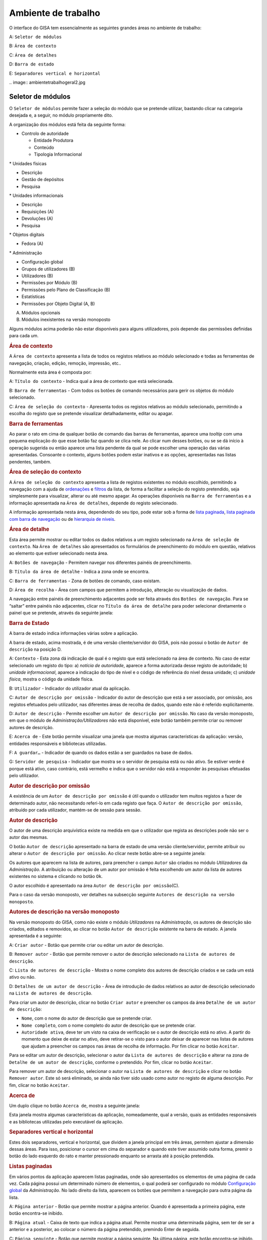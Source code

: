Ambiente de trabalho
====================

O interface do GISA tem essencialmente as seguintes grandes áreas no
ambiente de trabalho:

A: ``Seletor de módulos``

B: ``Área de contexto``

C: ``Área de detalhes``

D: ``Barra de estado``

E: ``Separadores vertical e horizontal``

|Ambiente de trabalho geral|
.. image:: ambientetrabalhogeral2.jpg

Seletor de módulos
------------------

O ``Seletor de módulos`` permite fazer a seleção do módulo que se
pretende utilizar, bastando clicar na categoria desejada e, a seguir, no
módulo propriamente dito.

A organização dos módulos está feita da seguinte forma:

-  

   .. raw:: html

      <div class="li">

   Controlo de autoridade

   .. raw:: html

      </div>

   -  

      .. raw:: html

         <div class="li">

      Entidade Produtora

      .. raw:: html

         </div>

   -  

      .. raw:: html

         <div class="li">

      Conteúdo

      .. raw:: html

         </div>

   -  

      .. raw:: html

         <div class="li">

      Tipologia Informacional

      .. raw:: html

         </div>

\* Unidades físicas

-  

   .. raw:: html

      <div class="li">

   Descrição

   .. raw:: html

      </div>

-  

   .. raw:: html

      <div class="li">

   Gestão de depósitos

   .. raw:: html

      </div>

-  

   .. raw:: html

      <div class="li">

   Pesquisa

   .. raw:: html

      </div>

\* Unidades informacionais

-  

   .. raw:: html

      <div class="li">

   Descrição

   .. raw:: html

      </div>

-  

   .. raw:: html

      <div class="li">

   Requisições (A)

   .. raw:: html

      </div>

-  

   .. raw:: html

      <div class="li">

   Devoluções (A)

   .. raw:: html

      </div>

-  

   .. raw:: html

      <div class="li">

   Pesquisa

   .. raw:: html

      </div>

\* Objetos digitais

-  

   .. raw:: html

      <div class="li">

   Fedora (A)

   .. raw:: html

      </div>

\* Administração

-  

   .. raw:: html

      <div class="li">

   Configuração global

   .. raw:: html

      </div>

-  

   .. raw:: html

      <div class="li">

   Grupos de utilizadores (B)

   .. raw:: html

      </div>

-  

   .. raw:: html

      <div class="li">

   Utilizadores (B)

   .. raw:: html

      </div>

-  

   .. raw:: html

      <div class="li">

   Permissões por Módulo (B)

   .. raw:: html

      </div>

-  

   .. raw:: html

      <div class="li">

   Permissões pelo Plano de Classificação (B)

   .. raw:: html

      </div>

-  

   .. raw:: html

      <div class="li">

   Estatísticas

   .. raw:: html

      </div>

-  

   .. raw:: html

      <div class="li">

   Permissões por Objeto Digital (A, B)

   .. raw:: html

      </div>

(A) Módulos opcionais

(B) Módulos inexistentes na versão monoposto

Alguns módulos acima poderão não estar disponíveis para alguns
utilizadores, pois depende das permissões definidas para cada um.

.. raw:: html

   </div>

.. rubric:: Área de contexto
   :name: area_de_contexto
   :class: sectionedit3

.. raw:: html

   <div class="level2">

|Área de contexto|

A ``Área de contexto`` apresenta a lista de todos os registos relativos
ao módulo selecionado e todas as ferramentas de navegação, criação,
edição, remoção, impressão, etc..

Normalmente esta área é composta por:

A: ``Título do contexto`` - Indica qual a área de contexto que está
selecionada.

B: ``Barra de ferramentas`` - Com todos os botões de comando necessários
para gerir os objetos do módulo selecionado.

C: ``Área de seleção do contexto`` - Apresenta todos os registos
relativos ao módulo selecionado, permitindo a escolha do registo que se
pretende visualizar detalhadamente, editar ou apagar.

.. raw:: html

   </div>

.. rubric:: Barra de ferramentas
   :name: barra_de_ferramentas
   :class: sectionedit4

.. raw:: html

   <div class="level3">

Ao parar o rato em cima de qualquer botão de comando das barras de
ferramentas, aparece uma *tooltip* com uma pequena explicação do que
esse botão faz quando se clica nele. Ao clicar num desses botões, ou se
se dá início à operação sugerida ou então aparece uma lista pendente da
qual se pode escolher uma operação das várias apresentadas. Consoante o
contexto, alguns botões podem estar inativos e as opções, apresentadas
nas listas pendentes, também.

.. raw:: html

   </div>

.. rubric:: Área de seleção do contexto
   :name: area_de_selecao_do_contexto
   :class: sectionedit5

.. raw:: html

   <div class="level3">

A ``Área de seleção do contexto`` apresenta a lista de registos
existentes no módulo escolhido, permitindo a navegação com a ajuda de
`ordenações </docs/ambiente_trabalho#ordenacao_de_listas>`__ e
`filtros </docs/ambiente_trabalho#filtros>`__ da lista, de forma a
facilitar a seleção do registo pretendido, seja simplesmente para
visualizar, alterar ou até mesmo apagar. As operações disponíveis na
``Barra de ferramentas`` e a informação apresentada na
``Área de detalhes``, depende do registo selecionado.

A informação apresentada nesta área, dependendo do seu tipo, pode estar
sob a forma de `lista
paginada </docs/ambiente_trabalho#listas_paginadas>`__, `lista paginada
com barra de
navegação </docs/ambiente_trabalho#listas_paginadas_com_barra_de_navegacao>`__
ou de `hierarquia de
níveis </docs/ambiente_trabalho#hierarquia_de_niveis>`__.

.. raw:: html

   </div>

.. rubric:: Área de detalhe
   :name: area_de_detalhe
   :class: sectionedit6

.. raw:: html

   <div class="level2">

Esta área permite mostrar ou editar todos os dados relativos a um
registo selecionado na ``Área de seleção de contexto``. Na
``Área de detalhes`` são apresentados os formulários de preenchimento do
módulo em questão, relativos ao elemento que estiver selecionado nesta
área.

|Área de detalhe|

A: ``Botões de navegação`` - Permitem navegar nos diferentes painéis de
preenchimento.

B: ``Título da área de detalhe`` - Indica a zona onde se encontra.

C: ``Barra de ferramentas`` - Zona de botões de comando, caso existam.

D: ``Área de recolha`` - Área com campos que permitem a introdução,
alteração ou visualização de dados.

A navegação entre painéis de preenchimento adjacentes pode ser feita
através dos ``Botões de navegação``. Para se “saltar” entre painéis não
adjacentes, clicar no ``Título da área de detalhe`` para poder
selecionar diretamente o painel que se pretende, através da seguinte
janela:

|Janela de navegação|

.. raw:: html

   </div>

.. rubric:: Barra de Estado
   :name: barra_de_estado
   :class: sectionedit7

.. raw:: html

   <div class="level3">

A barra de estado indica informações várias sobre a aplicação.

|Barra de estado|

A barra de estado, acima mostrada, é de uma versão cliente/servidor do
GISA, pois não possui o botão de ``Autor de descrição`` na posição D.

A: ``Contexto`` - Esta zona dá indicação de qual é o registo que está
selecionado na área de contexto. No caso de estar selecionado um registo
do tipo: a) *notícia de autoridade*, aparece a forma autorizada desse
registo de autoridade; b) *unidade informacional*, aparece a indicação
do tipo de nível e o código de referência do nível dessa unidade; c)
*unidade física*, mostra o código da unidade física.

B: ``Utilizador`` - Indicador do utilizador atual da aplicação.

C: ``Autor de descrição por omissão`` - Indicador do autor de descrição
que está a ser associado, por omissão, aos registos efetuados pelo
utilizador, nas diferentes áreas de recolha de dados, quando este não é
referido explicitamente.

D: ``Autor de descrição`` - Permite escolher um
``Autor de descrição por omissão``. No caso da versão monoposto, em que
o módulo de *Administração/Utilizadores* não está disponível, este botão
também permite criar ou remover autores de descrição.

E: ``Acerca de`` - Este botão permite visualizar uma janela que mostra
algumas características da aplicação: versão, entidades responsáveis e
bibliotecas utilizadas.

F: ``A guardar…`` - Indicador de quando os dados estão a ser guardados
na base de dados.

G: ``Servidor de pesquisa`` - Indicador que mostra se o servidor de
pesquisa está ou não ativo. Se estiver verde é porque está ativo, caso
contrário, está vermelho e indica que o servidor não está a responder às
pesquisas efetuadas pelo utilizador.

.. raw:: html

   </div>

.. rubric:: Autor de descrição por omissão
   :name: autor_de_descricao_por_omissao
   :class: sectionedit8

.. raw:: html

   <div class="level3">

A existência de um ``Autor de descrição por omissão`` é útil quando o
utilizador tem muitos registos a fazer de determinado autor, não
necessitando referi-lo em cada registo que faça. O
``Autor de descrição por omissão``, atribuído por cada utilizador,
mantém-se de sessão para sessão.

.. raw:: html

   </div>

.. rubric:: Autor de descrição
   :name: autor_de_descricao
   :class: sectionedit9

.. raw:: html

   <div class="level3">

O autor de uma descrição arquivística existe na medida em que o
utilizador que regista as descrições pode não ser o autor das mesmas.

O botão ``Autor de descrição`` apresentado na barra de estado de uma
versão cliente/servidor, permite atribuir ou alterar o
``Autor de descrição por omissão``. Ao clicar neste botão abre-se a
seguinte janela:

|Janela de atribuição de autor de descrição por omissão|

Os autores que aparecem na lista de autores, para preencher o campo
``Autor`` são criados no módulo *Utilizadores* da *Administração*. A
atribuição ou alteração de um autor por omissão é feita escolhendo um
autor da lista de autores existentes no sistema e clicando no botão
``Ok``.

O autor escolhido é apresentado na área
``Autor de descrição por omissão``\ (C).

Para o caso da versão monoposto, ver detalhes na subsecção seguinte
``Autores de descrição na versão monoposto``.

.. raw:: html

   </div>

.. rubric:: Autores de descrição na versão monoposto
   :name: autores_de_descricao_na_versao_monoposto
   :class: sectionedit10

.. raw:: html

   <div class="level3">

Na versão monoposto do GISA, como não existe o módulo *Utilizadores* na
*Administração*, os autores de descrição são criados, editados e
removidos, ao clicar no botão ``Autor de descrição`` existente na barra
de estado. A janela apresentada é a seguinte:

|Janela de criação/remoção de autores de descrição|

A: ``Criar autor`` - Botão que permite criar ou editar um autor de
descrição.

B: ``Remover autor`` - Botão que permite remover o autor de descrição
selecionado na ``Lista de autores de descrição``.

C: ``Lista de autores de descrição`` - Mostra o nome completo dos
autores de descrição criados e se cada um está ativo ou não.

D: ``Detalhes de um autor de descrição`` - Área de introdução de dados
relativos ao autor de descrição selecionado na
``Lista de autores de descrição``.

Para criar um autor de descrição, clicar no botão ``Criar autor`` e
preencher os campos da área ``Detalhe de um autor de descrição``:

-  

   .. raw:: html

      <div class="li">

   ``Nome``, com o nome do autor de descrição que se pretende criar.

   .. raw:: html

      </div>

-  

   .. raw:: html

      <div class="li">

   ``Nome completo``, com o nome completo do autor de descrição que se
   pretende criar.

   .. raw:: html

      </div>

-  

   .. raw:: html

      <div class="li">

   ``Autoridade ativa``, deve ter um visto na caixa de verificação se o
   autor de descrição está no ativo. A partir do momento que deixe de
   estar no ativo, deve retirar-se o visto para o autor deixar de
   aparecer nas listas de autores que ajudam a preencher os campos nas
   áreas de recolha de informação. Por fim clicar no botão ``Aceitar``.

   .. raw:: html

      </div>

Para se editar um autor de descrição, selecionar o autor da
``Lista de autores de descrição`` e alterar na zona de
``Detalhe de um autor de descrição``, conforme o pretendido. Por fim,
clicar no botão ``Aceitar``.

Para remover um autor de descrição, selecionar o autor na
``Lista de autores de descrição`` e clicar no botão ``Remover autor``.
Este só será eliminado, se ainda não tiver sido usado como autor no
registo de alguma descrição. Por fim, clicar no botão ``Aceitar``.

.. raw:: html

   </div>

.. rubric:: Acerca de
   :name: acerca_de
   :class: sectionedit11

.. raw:: html

   <div class="level3">

Um duplo clique no botão ``Acerca de``, mostra a seguinte janela:

|Acerca de...|

Esta janela mostra algumas características da aplicação, nomeadamente,
qual a versão, quais as entidades responsáveis e as bibliotecas
utilizadas pelo executável da aplicação.

.. raw:: html

   </div>

.. rubric:: Separadores vertical e horizontal
   :name: separadores_vertical_e_horizontal
   :class: sectionedit12

.. raw:: html

   <div class="level3">

Estes dois separadores, vertical e horizontal, que dividem a janela
principal em três áreas, permitem ajustar a dimensão dessas áreas. Para
isso, posicionar o cursor em cima do separador e quando este tiver
assumido outra forma, premir o botão do lado esquerdo do rato e manter
pressionado enquanto se arrasta até à posição pretendida.

.. raw:: html

   </div>

.. rubric:: Listas paginadas
   :name: listas_paginadas
   :class: sectionedit13

.. raw:: html

   <div class="level2">

Em vários pontos da aplicação aparecem listas paginadas, onde são
apresentados os elementos de uma página de cada vez. Cada página possui
um determinado número de elementos, o qual poderá ser configurado no
módulo `Configuração global </docs/administracao#configuracao_global>`__
da *Administração*. No lado direito da lista, aparecem os botões que
permitem a navegação para outra página da lista.

|Lista paginada|

A: ``Página anterior`` - Botão que permite mostrar a página anterior.
Quando é apresentada a primeira página, este botão encontra-se inibido.

B: ``Página atual`` - Caixa de texto que indica a página atual. Permite
mostrar uma determinada página, sem ter de ser a anterior e a posterior,
ao colocar o número da página pretendido, premindo Enter de seguida.

C: ``Página seguinte`` - Botão que permite mostrar a página seguinte. Na
última página, este botão encontra-se inibido.

As listas paginadas podem ser filtradas de forma a encontrar mais
rapidamente os elementos pretendidos. Consultar a secção
`Filtros </docs/ambiente_trabalho#filtros>`__ para uma explicação mais
detalhada de como filtrar dados.

O GISA possui algumas listas que permitem ser ordenadas pelas diferentes
colunas. Para mais detalhes de como ordenar estas listas consultar a
secção `Ordenação </docs/ambiente_trabalho#ordenacao>`__ de listas desta
página.

.. raw:: html

   </div>

.. rubric:: Listas paginadas com barra de navegação
   :name: listas_paginadas_com_barra_de_navegacao
   :class: sectionedit14

.. raw:: html

   <div class="level2">

As listas paginadas com barra de navegação são usadas em certos pontos
da aplicação onde a informação tem uma estrutura hierárquica, permitindo
navegar pelos níveis da hierarquia.

|Lista paginada com barra de navegação|

A: ``Barra de navegação`` - A barra de navegação mostra o caminho entre
o nível selecionado e o topo. Cada nível deste caminho é uma
hiperligação que permite o posicionamento direto nesse ponto do caminho.

B: ``Lista paginada`` - Lista paginada com elementos subjacentes ao
nível selecionado na barra de navegação.

C: ``Nível de topo`` - Nível de topo da hierarquia, ou seja, a entidade
produtora à qual pertence a informação pretendida.

D: ``Nível atual`` - Nível da hierarquia atualmente selecionado.

A ``Barra de navegação`` apresenta todos os níveis que constituem o
caminho entre o ``Nível de topo`` e o ``Nível atual``. A
``Lista paginada`` mostra os níveis subjacentes ao nível selecionado na
Barra de navegação.

Para se posicionar num nível hierarquicamente inferior a um nível da
``Lista paginada``, basta dar duplo clique sobre ele. A
``Barra de navegação`` é atualizada com a adição desse nível ao caminho,
passando a ser o ``Nível atual`` e a ``Lista paginada`` passa a mostrar
os seus subníveis.

A ``Barra de navegação`` pode apresentar o seguinte aspeto quando o
caminho entre o ``Nível atual`` e o ``Nível de topo`` é grande:

|Barra de navegação|

A: ``Mostrar caminho mais à esquerda`` - Botão que mostra o caminho mais
à esquerda.

B: ``Mostrar caminho mais à direita`` - Botão que mostra o caminho mais
à direita.

C: ``Nível superior`` - Botão que permite posicionar no nível
imediatamente superior do caminho mostrado.

Para se posicionar num nível hierarquicamente superior ao
``Nível atual``, usar o botão ``Nível superior``, permitindo subir para
o nível imediatamente superior, ou então, usar as hiperligações
mostradas na barra de navegação, podendo subir diretamente para qualquer
nível do caminho. A ``Barra de navegação`` é atualizada com o nível novo
e consequentemente a ``Lista paginada`` com os seus subníveis.

Quando o caminho na barra de navegação não é completamente visível,
podem usar-se os botões ``Mostrar caminho mais à esquerda`` e
``Mostrar caminho mais à direita`` para se poder visualizar mais à
esquerda ou mais à direita.

A navegação na lista paginada é feita tal como explicado na secção
`Listas paginadas </docs/ambiente_trabalho#listas_paginadas>`__ desta
página.

.. raw:: html

   </div>

.. rubric:: Hierarquia de níveis
   :name: hierarquia_de_niveis
   :class: sectionedit15

.. raw:: html

   <div class="level2">

Em vários pontos da aplicação aparecem hierarquias de níveis, cuja
navegação se processa sempre da mesma forma.

|Hierarquia de níveis|

Neste caso, a navegação pelos elementos é feita de uma forma
hierárquica. Expandir um nodo, clicando no sinal +, permite visualizar
os seus nodos subjacentes. Colapsar um nodo, clicando no sinal -,
permite esconder os seus nodos subjacentes.

.. raw:: html

   </div>

.. rubric:: Filtros
   :name: filtros
   :class: sectionedit16

.. raw:: html

   <div class="level2">

No GISA existem filtros em vários tipos de listas para ajudar a
selecionar elementos dessas listas. Para se filtrar elementos de uma
lista, clicar no botão ``Filtrar dados`` de uma barra de ferramentas.
Por exemplo,

|Botão Filtrar dados na barra de ferramentas|

A: ``Filtrar dados`` - Botão de filtragem de dados em posição *off*.

Ao pressionar o botão ``Filtrar dados``, este fica em posição *on* e é
apresentada a ``Área de filtragem``, onde se colocam critérios.

|Área de contexto com área de filtragem ativa|

A: ``Filtrar dados`` - Botão de filtragem de dados em posição *on*.

B: ``Área de filtragem`` - Os campos de filtragem desta área, variam com
o tipo de lista onde vão atuar.

Para limitar o número de elementos da lista, colocar os critérios de
filtragem pretendidos e clicar no botão ``Aplicar`` (ou pressionar a
tecla ``Enter``) . Para se voltar a mostrar todos os elementos da lista,
apagar os critérios introduzidos e clicar no botão ``Aplicar``.

Para esconder esta ``Área de filtragem`` basta clicar novamente no botão
``Filtrar dados`` da barra de ferramentas. Deve ter-se em conta que, ao
esconder a ``Área de filtragem``, o critério de filtragem estabelecido
permanece enquanto não se mudar para outra ``Área de Contexto``.

Embora os campos de filtragem possam variar em função do tipo de lista,
o princípio de uso do filtro é exatamente o mesmo. O filtro apresentado
anteriormente filtra listas de entidades produtoras, apresentando
somente as validadas e as não validadas cuja designação começa por
*dep*.

Neste caso específico, para limitar as entidades produtoras a apresentar
na lista, podem usar-se os seguintes campos como critério de pesquisa:

-  

   .. raw:: html

      <div class="li">

   ``Designação`` - Este campo permite limitar a apresentação das
   entidades produtoras, cujos termos autorizados, paralelos e outros,
   obedeçam à expressão indicada.

   .. raw:: html

      </div>

\*\ ``Notícia de autoridade`` - Neste caso só tem um tipo possível, ou
seja, *Entidade Produtora*.

-  

   .. raw:: html

      <div class="li">

   ``Validado`` - A caixa de verificação ``Validado`` tem três estados:
   a) *sem visto*, só visualiza os registos no controlo de autoridade
   não validados; b) *com visto a preto*, só visualiza os registos no
   controlo de autoridade validados e c) *com o visto a cinzento* (caso
   por omissão), visualiza quer os validados quer os não validados.

   .. raw:: html

      </div>

A expressão de pesquisa deve coincidir com o campo de texto que se
pretende recuperar, podendo, no entanto, usar-se alguns caracteres
especiais:

-  

   .. raw:: html

      <div class="li">

   **%**, representando qualquer combinação de caracteres e

   .. raw:: html

      </div>

**\*\_**, representando um único caracter qualquer.

A pesquisa através dos filtros não é sensível a maiúsculas nem a
diacríticos.

Por exemplo, *%administracao%* no critério, mostra todos os registos
cuja designação contenha a palavra *administração*, podendo recuperar
*Conselho de Administração*, *Relatório da Administração Central*, etc..

Por exemplo, *Lui\_ Morgado*, permite filtrar todos elementos com essa
designação em que o caracter **\_** pode ser substituído por qualquer
caracter. Então, tanto pode recuperar *Luís Morgado* como *Luiz
Morgado*.

.. raw:: html

   </div>

.. rubric:: Ordenação de listas
   :name: ordenacao_de_listas
   :class: sectionedit17

.. raw:: html

   <div class="level2">

O GISA tem algumas listas paginadas onde é possível ordenar os elementos
pelas colunas, conforme pretendido.

Por exemplo, a lista de resultados de uma pesquisa:

|Lista paginada sem ordenação|

Para ordenar a lista por ordem crescente da coluna ``Título`` basta
clicar em cima do cabeçalho dessa coluna. Se se pretender definir um
segundo critério de ordenação, basta clicar em cima do cabeçalho da
coluna coorespondente. No cabeçalho das colunas ordenadas aparecem
números indicando a ordem dos critérios de ordenação escolhidos e
triângulos indicando o tipo de ordem dos elementos da coluna:

|Lista paginada com ordenação ascendente usando 2 colunas|

Caso se pretenda alterar de ordem ascendente para descendente (e
vice-versa) basta clicar novamente na coluna escolhida como critério.
Por exemplo na imagem anterior, a coluna ``Título`` está por ordem
crescente, se se clicar novamente nessa coluna, passa a ordem
decrescente e o triângulo muda de direção:

|Lista paginada com ordenação descendente na 1ª coluna|

Para limpar os critérios de ordenação, clicar no cabeçalho da lista
paginada com o botão direito do rato.

.. raw:: html

   </div>

.. raw:: html

   </div>

.. |Ambiente de trabalho geral| image:: /docs/_media/ambientetrabalhogeral2.jpg?w=500&tok=7422ce
   :class: mediacenter
   :width: 500px
   :target: /docs/_detail/ambientetrabalhogeral2.jpg?id=ambiente_trabalho
.. |Área de contexto| image:: /docs/_media/areacontexto.jpg?w=400&tok=4c09a3
   :class: mediacenter
   :width: 400px
   :target: /docs/_detail/areacontexto.jpg?id=ambiente_trabalho
.. |Área de detalhe| image:: /docs/_media/areadetalhes.jpg?w=500&tok=618768
   :class: mediacenter
   :width: 500px
   :target: /docs/_detail/areadetalhes.jpg?id=ambiente_trabalho
.. |Janela de navegação| image:: /docs/_media/janelanavegacao.png?w=300&tok=993849
   :class: mediacenter
   :width: 300px
   :target: /docs/_detail/janelanavegacao.png?id=ambiente_trabalho
.. |Barra de estado| image:: /docs/_media/barraestado.jpg?w=550&tok=c5e18c
   :class: mediacenter
   :width: 550px
   :target: /docs/_detail/barraestado.jpg?id=ambiente_trabalho
.. |Janela de atribuição de autor de descrição por omissão| image:: /docs/_media/atribuirautoromissao.png?w=250&tok=a34d7b
   :class: mediacenter
   :width: 250px
   :target: /docs/_detail/atribuirautoromissao.png?id=ambiente_trabalho
.. |Janela de criação/remoção de autores de descrição| image:: /docs/_media/gerirautores.jpg?w=300&tok=a5cb34
   :class: mediacenter
   :width: 300px
   :target: /docs/_detail/gerirautores.jpg?id=ambiente_trabalho
.. |Acerca de...| image:: /docs/_media/acercade.png?w=400&tok=bd8d1d
   :class: mediacenter
   :width: 400px
   :target: /docs/_detail/acercade.png?id=ambiente_trabalho
.. |Lista paginada| image:: /docs/_media/listpaginada.jpg?w=500&tok=2b4a50
   :class: mediacenter
   :width: 500px
   :target: /docs/_detail/listpaginada.jpg?id=ambiente_trabalho
.. |Lista paginada com barra de navegação| image:: /docs/_media/listpaginadacomnavegacao.jpg?w=500&tok=e48c5f
   :class: mediacenter
   :width: 500px
   :target: /docs/_detail/listpaginadacomnavegacao.jpg?id=ambiente_trabalho
.. |Barra de navegação| image:: /docs/_media/barranavegacao.jpg?w=550&tok=18fd47
   :class: mediacenter
   :width: 550px
   :target: /docs/_detail/barranavegacao.jpg?id=ambiente_trabalho
.. |Hierarquia de níveis| image:: /docs/_media/hierarquianiveis.png?w=500&tok=69204b
   :class: mediacenter
   :width: 500px
   :target: /docs/_detail/hierarquianiveis.png?id=ambiente_trabalho
.. |Botão Filtrar dados na barra de ferramentas| image:: /docs/_media/botaofiltrardados.jpg?w=250&tok=0ea486
   :class: mediacenter
   :width: 250px
   :target: /docs/_detail/botaofiltrardados.jpg?id=ambiente_trabalho
.. |Área de contexto com área de filtragem ativa| image:: /docs/_media/areafiltro.jpg?w=500&tok=e169ad
   :class: mediacenter
   :width: 500px
   :target: /docs/_detail/areafiltro.jpg?id=ambiente_trabalho
.. |Lista paginada sem ordenação| image:: /docs/_media/listacomordenacao1.png?w=500&tok=518027
   :class: mediacenter
   :width: 500px
   :target: /docs/_detail/listacomordenacao1.png?id=ambiente_trabalho
.. |Lista paginada com ordenação ascendente usando 2 colunas| image:: /docs/_media/listacomordenacao2.png?w=500&tok=341efc
   :class: mediacenter
   :width: 500px
   :target: /docs/_detail/listacomordenacao2.png?id=ambiente_trabalho
.. |Lista paginada com ordenação descendente na 1ª coluna| image:: /docs/_media/listacomordenacao3.png?w=500&tok=cff950
   :class: mediacenter
   :width: 500px
   :target: /docs/_detail/listacomordenacao3.png?id=ambiente_trabalho
